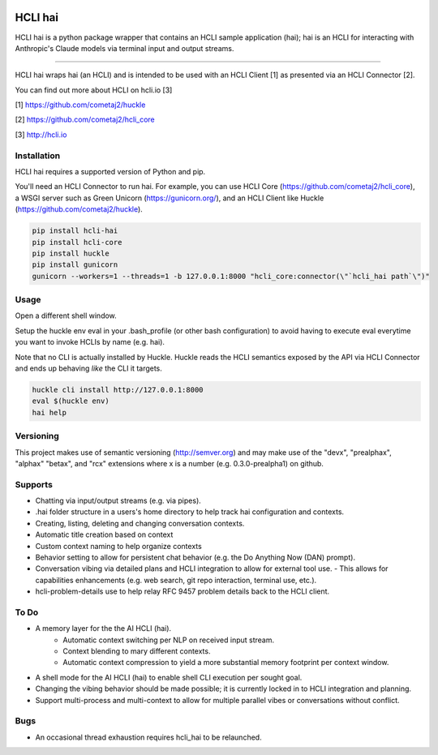 |pypi| |build status| |pyver|

HCLI hai
========

HCLI hai is a python package wrapper that contains an HCLI sample application (hai); hai is an HCLI for interacting with Anthropic's Claude models via terminal input and output streams.

----

HCLI hai wraps hai (an HCLI) and is intended to be used with an HCLI Client [1] as presented via an HCLI Connector [2].

You can find out more about HCLI on hcli.io [3]

[1] https://github.com/cometaj2/huckle

[2] https://github.com/cometaj2/hcli_core

[3] http://hcli.io

Installation
------------

HCLI hai requires a supported version of Python and pip.

You'll need an HCLI Connector to run hai. For example, you can use HCLI Core (https://github.com/cometaj2/hcli_core), a WSGI server such as Green Unicorn (https://gunicorn.org/), and an HCLI Client like Huckle (https://github.com/cometaj2/huckle).


.. code-block:: console

    pip install hcli-hai
    pip install hcli-core
    pip install huckle
    pip install gunicorn
    gunicorn --workers=1 --threads=1 -b 127.0.0.1:8000 "hcli_core:connector(\"`hcli_hai path`\")"

Usage
-----

Open a different shell window.

Setup the huckle env eval in your .bash_profile (or other bash configuration) to avoid having to execute eval everytime you want to invoke HCLIs by name (e.g. hai).

Note that no CLI is actually installed by Huckle. Huckle reads the HCLI semantics exposed by the API via HCLI Connector and ends up behaving *like* the CLI it targets.


.. code-block:: console

    huckle cli install http://127.0.0.1:8000
    eval $(huckle env)
    hai help

Versioning
----------

This project makes use of semantic versioning (http://semver.org) and may make use of the "devx",
"prealphax", "alphax" "betax", and "rcx" extensions where x is a number (e.g. 0.3.0-prealpha1)
on github.

Supports
--------

- Chatting via input/output streams (e.g. via pipes).
- .hai folder structure in a users's home directory to help track hai configuration and contexts.
- Creating, listing, deleting and changing conversation contexts.
- Automatic title creation based on context
- Custom context naming to help organize contexts
- Behavior setting to allow for persistent chat behavior (e.g. the Do Anything Now (DAN) prompt).
- Conversation vibing via detailed plans and HCLI integration to allow for external tool use.
  - This allows for capabilities enhancements (e.g. web search, git repo interaction, terminal use, etc.).
- hcli-problem-details use to help relay RFC 9457 problem details back to the HCLI client.

To Do
-----

- A memory layer for the the AI HCLI (hai).
    - Automatic context switching per NLP on received input stream.
    - Context blending to mary different contexts.
    - Automatic context compression to yield a more substantial memory footprint per context window.
- A shell mode for the AI HCLI (hai) to enable shell CLI execution per sought goal.
- Changing the vibing behavior should be made possible; it is currently locked in to HCLI integration and planning.
- Support multi-process and multi-context to allow for multiple parallel vibes or conversations without conflict.

Bugs
----

- An occasional thread exhaustion requires hcli_hai to be relaunched.

.. |build status| image:: https://circleci.com/gh/cometaj2/hcli_hai.svg?style=shield
   :target: https://circleci.com/gh/cometaj2/hcli_hai
.. |pypi| image:: https://img.shields.io/pypi/v/hcli-hai?label=hcli-hai
   :target: https://pypi.org/project/hcli-hai
.. |pyver| image:: https://img.shields.io/pypi/pyversions/hcli-hai.svg
   :target: https://pypi.org/project/hcli-hai
